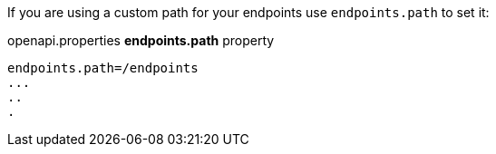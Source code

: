 If you are using a custom path for your endpoints use `endpoints.path` to set it:

.openapi.properties *endpoints.path* property
----
endpoints.path=/endpoints
...
..
.
----

